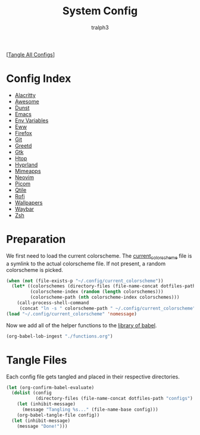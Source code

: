 #+TITLE: System Config
#+AUTHOR: tralph3
#+PROPERTY: header-args :results silent

[[[elisp:(call-process (file-name-concat (getenv "DOTFILES_DIR") "scripts/tangle_all_configs.sh") nil 0)][Tangle All Configs]]]

* Config Index
- [[file:configs/alacritty.org][Alacritty]]
- [[file:configs/awesome.org][Awesome]]
- [[file:configs/dunst.org][Dunst]]
- [[file:configs/emacs.org][Emacs]]
- [[file:configs/env_variables.org][Env Variables]]
- [[file:configs/eww.org][Eww]]
- [[file:configs/firefox.org][Firefox]]
- [[file:configs/git.org][Git]]
- [[file:configs/greetd.org][Greetd]]
- [[file:configs/gtk.org][Gtk]]
- [[file:configs/htop.org][Htop]]
- [[file:configs/hyprland.org][Hyprland]]
- [[file:configs/mimeapps.org][Mimeapps]]
- [[file:configs/neovim.org][Neovim]]
- [[file:configs/picom.org][Picom]]
- [[file:configs/qtile.org][Qtile]]
- [[file:configs/rofi.org][Rofi]]
- [[file:configs/wallpapers.org][Wallpapers]]
- [[file:configs/waybar.org][Waybar]]
- [[file:configs/zsh.org][Zsh]]

* Preparation
We first need to load the current colorscheme. The [[file:~/.config/current_colorscheme][current_colorscheme]]
file is a symlink to the actual colorscheme file. If not present, a
random colorscheme is picked.
#+begin_src emacs-lisp
  (when (not (file-exists-p "~/.config/current_colorscheme"))
    (let* ((colorschemes (directory-files (file-name-concat dotfiles-path "assets/colorschemes/") t "\\.el$"))
           (colorscheme-index (random (length colorschemes)))
           (colorscheme-path (nth colorscheme-index colorschemes)))
      (call-process-shell-command
       (concat "ln -s " colorscheme-path " ~/.config/current_colorscheme"))))
  (load "~/.config/current_colorscheme" 'nomessage)
#+end_src

Now we add all of the helper functions to the [[help:org-babel-library-of-babel][library of babel]].
#+begin_src emacs-lisp
  (org-babel-lob-ingest "./functions.org")
#+end_src

* Tangle Files
Each config file gets tangled and placed in their respective directories.
#+begin_src emacs-lisp
  (let (org-confirm-babel-evaluate)
    (dolist (config
             (directory-files (file-name-concat dotfiles-path "configs") t "\\.org$"))
      (let (inhibit-message)
        (message "Tangling %s..." (file-name-base config)))
      (org-babel-tangle-file config))
    (let (inhibit-message)
      (message "Done!")))
#+end_src
